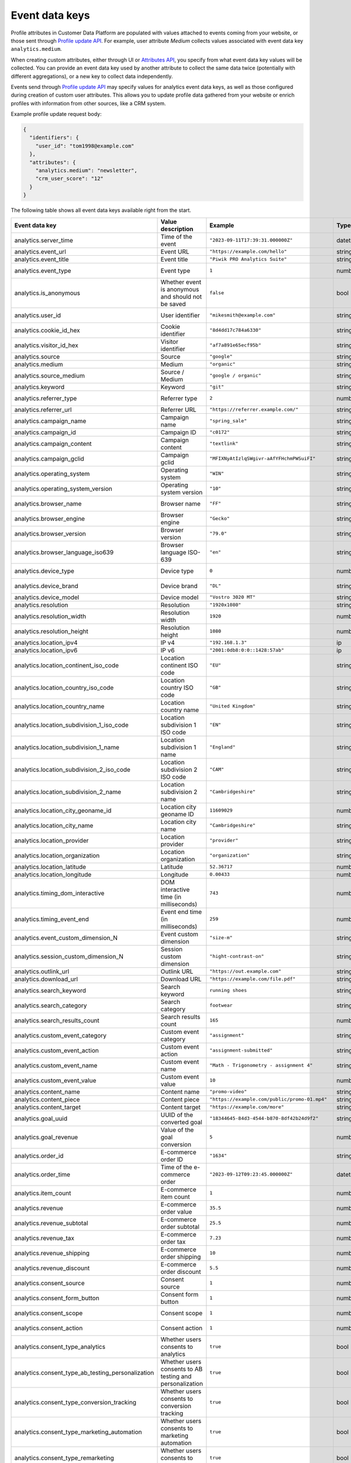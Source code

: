 Event data keys
===============

Profile attributes in Customer Data Platform are populated with values attached
to events coming from your website, or those sent through `Profile update API <../customer_data_platform/public_api/public_api.html#operation/post-profile-attributes>`_.
For example, user attribute *Medium* collects values associated with event data
key ``analytics.medium``.

When creating custom attributes, either through UI or `Attributes API <../customer_data_platform/authorized_api/attributes.html#operation/post-settings-app-custom-attribute>`_,
you specify from what event data key values will be collected. You can provide
an event data key used by another attribute to collect the same data twice
(potentially with different aggregations), or a new key to collect data
independently.

Events send through `Profile update API <../customer_data_platform/public_api/public_api.html#operation/post-profile-attributes>`_
may specify values for analytics event data keys, as well as those configured
during creation of custom user attributes. This allows you to update profile
data gathered from your website or enrich profiles with information from other
sources, like a CRM system.

Example profile update request body:

.. code-block:: JSON

  {
    "identifiers": {
      "user_id": "tom1998@example.com"
    },
    "attributes": {
      "analytics.medium": "newsletter",
      "crm_user_score": "12"
    }
  }

The following table shows all event data keys available right from the start.

.. list-table::
   :widths: auto
   :header-rows: 1

   * - Event data key
     - Value description
     - Example
     - Type
     - Notes
   * - analytics.server_time
     - Time of the event
     - ``"2023-09-11T17:39:31.000000Z"``
     - datetime
     -
   * - analytics.event_url
     - Event URL
     - ``"https://example.com/hello"``
     - string
     -
   * - analytics.event_title
     - Event title
     - ``"Piwik PRO Analytics Suite"``
     - string
     -
   * - analytics.event_type
     - Event type
     - ``1``
     - number
     - Possible values: :download:`event_type.json </_static/json/enum/event_type.json>`
   * - analytics.is_anonymous
     - Whether event is anonymous and should not be saved
     - ``false``
     - bool
     -
   * - analytics.user_id
     - User identifier
     - ``"mikesmith@example.com"``
     - string
     - When updating profile, this dimension should be sent in **user_id** property of `identifiers`
   * - analytics.cookie_id_hex
     - Cookie identifier
     - ``"8d4dd17c784a6330"``
     - string
     - When updating profile, this dimension should be sent in **cookie_id** property of `identifiers`
   * - analytics.visitor_id_hex
     - Visitor identifier
     - ``"af7a891e65ecf95b"``
     - string
     -
   * - analytics.source
     - Source
     - ``"google"``
     - string
     -
   * - analytics.medium
     - Medium
     - ``"organic"``
     - string
     -
   * - analytics.source_medium
     - Source / Medium
     - ``"google / organic"``
     - string
     -
   * - analytics.keyword
     - Keyword
     - ``"git"``
     - string
     -
   * - analytics.referrer_type
     - Referrer type
     - ``2``
     - number
     - Possible values: :download:`referrer_type.json </_static/json/enum/referrer_type.json>`
   * - analytics.referrer_url
     - Referrer URL
     - ``"https://referrer.example.com/"``
     - string
     -
   * - analytics.campaign_name
     - Campaign name
     - ``"spring_sale"``
     - string
     -
   * - analytics.campaign_id
     - Campaign ID
     - ``"c0172"``
     - string
     -
   * - analytics.campaign_content
     - Campaign content
     - ``"textlink"``
     - string
     -
   * - analytics.campaign_gclid
     - Campaign gclid
     - ``"MFIXNyAtIzlqSWgivr-aAfYFHchmPWSuiFI"``
     - string
     -
   * - analytics.operating_system
     - Operating system
     - ``"WIN"``
     - string
     - Possible values: :download:`operating_system.json </_static/json/enum/operating_system.json>`
   * - analytics.operating_system_version
     - Operating system version
     - ``"10"``
     - string
     -
   * - analytics.browser_name
     - Browser name
     - ``"FF"``
     - string
     - Possible values: :download:`browser_name.json </_static/json/enum/browser_name.json>`
   * - analytics.browser_engine
     - Browser engine
     - ``"Gecko"``
     - string
     -
   * - analytics.browser_version
     - Browser version
     - ``"79.0"``
     - string
     -
   * - analytics.browser_language_iso639
     - Browser language ISO-639
     - ``"en"``
     - string
     - Possible values: :download:`browser_language_iso639.json </_static/json/enum/browser_language_iso639.json>`
   * - analytics.device_type
     - Device type
     - ``0``
     - number
     - Possible values: :download:`device_type.json </_static/json/enum/device_type.json>`
   * - analytics.device_brand
     - Device brand
     - ``"DL"``
     - string
     - Possible values: :download:`device_brand.json </_static/json/enum/device_brand.json>`
   * - analytics.device_model
     - Device model
     - ``"Vostro 3020 MT"``
     - string
     -
   * - analytics.resolution
     - Resolution
     - ``"1920x1080"``
     - string
     -
   * - analytics.resolution_width
     - Resolution width
     - ``1920``
     - number
     -
   * - analytics.resolution_height
     - Resolution height
     - ``1080``
     - number
     -
   * - analytics.location_ipv4
     - IP v4
     - ``"192.168.1.3"``
     - ip
     -
   * - analytics.location_ipv6
     - IP v6
     - ``"2001:0db8:0:0::1428:57ab"``
     - ip
     -
   * - analytics.location_continent_iso_code
     - Location continent ISO code
     - ``"EU"``
     - string
     - Possible values: :download:`location_continent_iso_code.json </_static/json/enum/location_continent_iso_code.json>`
   * - analytics.location_country_iso_code
     - Location country ISO code
     - ``"GB"``
     - string
     - When updating profile, must be provided together with `location_country_name`
   * - analytics.location_country_name
     - Location country name
     - ``"United Kingdom"``
     - string
     - When updating profile, must be provided together with `location_country_iso_code`
   * - analytics.location_subdivision_1_iso_code
     - Location subdivision 1 ISO code
     - ``"EN"``
     - string
     - When updating profile, must be provided together with `location_subdivision_1_name`
   * - analytics.location_subdivision_1_name
     - Location subdivision 1 name
     - ``"England"``
     - string
     - When updating profile, must be provided together with `location_subdivision_1_iso_code`
   * - analytics.location_subdivision_2_iso_code
     - Location subdivision 2 ISO code
     - ``"CAM"``
     - string
     - When updating profile, must be provided together with `location_subdivision_2_name`
   * - analytics.location_subdivision_2_name
     - Location subdivision 2 name
     - ``"Cambridgeshire"``
     - string
     - When updating profile, must be provided together with `location_subdivision_2_iso_code`
   * - analytics.location_city_geoname_id
     - Location city geoname ID
     - ``11609029``
     - number
     - When updating profile, must be provided together with `location_city_name`
   * - analytics.location_city_name
     - Location city name
     - ``"Cambridgeshire"``
     - string
     - When updating profile, must be provided together with `location_city_geoname_id`
   * - analytics.location_provider
     - Location provider
     - ``"provider"``
     - string
     -
   * - analytics.location_organization
     - Location organization
     - ``"organization"``
     - string
     -
   * - analytics.location_latitude
     - Latitude
     - ``52.36717``
     - number
     -
   * - analytics.location_longitude
     - Longitude
     - ``0.00433``
     - number
     -
   * - analytics.timing_dom_interactive
     - DOM interactive time (in milliseconds)
     - ``743``
     - number
     -
   * - analytics.timing_event_end
     - Event end time (in milliseconds)
     - ``259``
     - number
     -
   * - analytics.event_custom_dimension_N
     - Event custom dimension
     - ``"size-m"``
     - string
     -
   * - analytics.session_custom_dimension_N
     - Session custom dimension
     - ``"hight-contrast-on"``
     - string
     -
   * - analytics.outlink_url
     - Outlink URL
     - ``"https://out.example.com"``
     - string
     -
   * - analytics.download_url
     - Download URL
     - ``"https://example.com/file.pdf"``
     - string
     -
   * - analytics.search_keyword
     - Search keyword
     - ``running shoes``
     - string
     -
   * - analytics.search_category
     - Search category
     - ``footwear``
     - string
     -
   * - analytics.search_results_count
     - Search results count
     - ``165``
     - number
     -
   * - analytics.custom_event_category
     - Custom event category
     - ``"assignment"``
     - string
     -
   * - analytics.custom_event_action
     - Custom event action
     - ``"assignment-submitted"``
     - string
     -
   * - analytics.custom_event_name
     - Custom event name
     - ``"Math - Trigonometry - assignment 4"``
     - string
     -
   * - analytics.custom_event_value
     - Custom event value
     - ``10``
     - number
     -
   * - analytics.content_name
     - Content name
     - ``"promo-video"``
     - string
     -
   * - analytics.content_piece
     - Content piece
     - ``"https://example.com/public/promo-01.mp4"``
     - string
     -
   * - analytics.content_target
     - Content target
     - ``"https://example.com/more"``
     - string
     -
   * - analytics.goal_uuid
     - UUID of the converted goal
     - ``"18344645-84d3-4544-b870-8df42b24d9f2"``
     - string
     -
   * - analytics.goal_revenue
     - Value of the goal conversion
     - ``5``
     - number
     -
   * - analytics.order_id
     - E-commerce order ID
     - ``"1634"``
     - string
     -
   * - analytics.order_time
     - Time of the e-commerce order
     - ``"2023-09-12T09:23:45.000000Z"``
     - datetime
     -
   * - analytics.item_count
     - E-commerce item count
     - ``1``
     - number
     -
   * - analytics.revenue
     - E-commerce order value
     - ``35.5``
     - number
     -
   * - analytics.revenue_subtotal
     - E-commerce order subtotal
     - ``25.5``
     - number
     -
   * - analytics.revenue_tax
     - E-commerce order tax
     - ``7.23``
     - number
     -
   * - analytics.revenue_shipping
     - E-commerce order shipping
     - ``10``
     - number
     -
   * - analytics.revenue_discount
     - E-commerce order discount
     - ``5.5``
     - number
     -
   * - analytics.consent_source
     - Consent source
     - ``1``
     - number
     - Possible values: :download:`consent_source.json </_static/json/enum/consent_source.json>`
   * - analytics.consent_form_button
     - Consent form button
     - ``1``
     - number
     - Possible values: :download:`consent_form_button.json </_static/json/enum/consent_form_button.json>`
   * - analytics.consent_scope
     - Consent scope
     - ``1``
     - number
     - Possible values: :download:`consent_scope.json </_static/json/enum/consent_scope.json>`
   * - analytics.consent_action
     - Consent action
     - ``1``
     - number
     - Possible values: :download:`consent_action.json </_static/json/enum/consent_action.json>`
   * - analytics.consent_type_analytics
     - Whether users consents to analytics
     - ``true``
     - bool
     -
   * - analytics.consent_type_ab_testing_personalization
     - Whether users consents to AB testing and personalization
     - ``true``
     - bool
     -
   * - analytics.consent_type_conversion_tracking
     - Whether users consents to conversion tracking
     - ``true``
     - bool
     -
   * - analytics.consent_type_marketing_automation
     - Whether users consents to marketing automation
     - ``true``
     - bool
     -
   * - analytics.consent_type_remarketing
     - Whether users consents to remarketing
     - ``true``
     - bool
     -
   * - analytics.consent_type_user_feedback
     - Whether users consents to feedback
     - ``true``
     - bool
     -
   * - analytics.consent_type_custom_1
     - Whether users consents to a custom action
     - ``true``
     - bool
     -
   * - analytics.sharepoint_action
     - Sharepoint action
     - ``1``
     - number
     - Deprecated. Possible values: :download:`sharepoint_action.json </_static/json/enum/sharepoint_action.json>`
   * - analytics.sharepoint_object_type
     - Sharepoint object type
     - ``2``
     - number
     - Deprecated. Possible values: :download:`sharepoint_object_type.json </_static/json/enum/sharepoint_object_type.json>`
   * - analytics.sharepoint_content_type
     - Sharepoint content type
     - ``"document"``
     - string
     - Deprecated
   * - analytics.sharepoint_display_name
     - Sharepoint display name
     - ``"Trixie Smith"``
     - string
     - Deprecated
   * - analytics.sharepoint_office
     - Sharepoint office
     - ``"Human Resources office"``
     - string
     - Deprecated
   * - analytics.sharepoint_department
     - Sharepoint department
     - ``"Human Resources"``
     - string
     - Deprecated
   * - analytics.sharepoint_job_title
     - Sharepoint job title
     - ``"Human Resources Manager"``
     - string
     - Deprecated
   * - analytics.sharepoint_author
     - Sharepoint author
     - ``"rob.thompson@example.com"``
     - string
     - Deprecated
   * - analytics.sharepoint_author_display_name
     - Sharepoint author display name
     - ``"Rob Thompson"``
     - string
     - Deprecated
   * - analytics.sharepoint_author_office
     - Sharepoint author office
     - ``"Security office"``
     - string
     - Deprecated
   * - analytics.sharepoint_author_department
     - Sharepoint author department
     - ``"Security and Compliance"``
     - string
     - Deprecated
   * - analytics.sharepoint_author_job_title
     - Sharepoint author job title
     - ``"Security Researcher"``
     - string
     - Deprecated
   * - analytics.sharepoint_file_url
     - Sharepoint file URL
     - ``"https://example.com/documents/report.pdf"``
     - string
     - Deprecated
   * - analytics.sharepoint_file_type
     - Sharepoint File Type
     - ``"pdf"``
     - string
     - Deprecated
